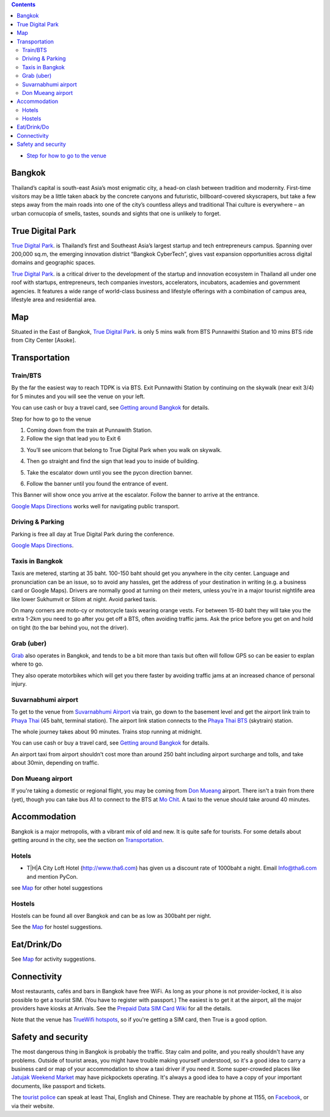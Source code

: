 .. title: Venue
.. slug: venue
.. date: 2019-04-22 12:20:00 UTC+07:00
.. tags: 
.. category: 
.. link: 
.. description: 
.. type: text


.. contents::

* `Step for how to go to the venue  <#getting-there>`_

Bangkok
=======

Thailand’s capital is south-east Asia’s most enigmatic city, a head-on clash between tradition and modernity.
First-time visitors may be a little taken aback by the concrete canyons and futuristic, billboard-covered skyscrapers,
but take a few steps away from the main roads into one of the city’s countless alleys and traditional
Thai culture is everywhere – an urban cornucopia of smells, tastes, sounds and sights that one is unlikely to forget.


True Digital Park
=================

`True Digital Park <https://www.truedigitalpark.com/>`_. is Thailand’s first and Southeast
Asia’s largest startup and tech entrepreneurs campus. Spanning over 200,000 sq.m, the
emerging innovation district “Bangkok CyberTech”, gives vast expansion opportunities
across digital domains and geographic spaces.

`True Digital Park <https://www.truedigitalpark.com/>`_. is a critical driver to the
development of the startup and innovation ecosystem in Thailand all under one roof with
startups, entrepreneurs, tech companies investors, accelerators, incubators, academies
and government agencies. It features a wide range of world-class business and
lifestyle offerings with a combination of campus area, lifestyle area and residential area.


.. image:: /venue/1.jpg


Map
============

Situated in the East of Bangkok, `True Digital Park <https://www.truedigitalpark.com/>`_. is
only 5 mins walk from BTS Punnawithi Station and 10 mins BTS ride from City Center [Asoke].


.. raw:: html

     <iframe src="https://www.google.com/maps/d/embed?mid=1dIG14LV0MkTsGQtfpQHESYyoxTju7Y0M&hl=en" width="100%" height="400" frameborder="0" style="border:0" allowfullscreen></iframe>



Transportation
==============

.. image:: /venue/5.jpg


Train/BTS
---------
By the far the easiest way to reach TDPK is via BTS. Exit Punnawithi Station by continuing on the
skywalk (near exit 3/4) for 5 minutes and you will see the venue on your left.

You can use cash or buy a travel card, see
`Getting around Bangkok <http://www.bangkok.com/information-travel-around/bts.htm>`_
for details.

.. raw:: html

     <div id="getting-there" style="width:100%; height:1px;"></div>

Step for how to go to the venue

1. Coming down from the train at Punnawith Station.
2. Follow the sign that lead you to Exit 6

.. raw:: html

     <div class="row">
          <div class="col-12 col-md-6 mb-2"><img src="/venue/getthere1.jpg"></div>
          <div class="col-12 col-md-6 mb-2"><img src="/venue/getthere2.jpg"></div>
          <div class="col-12 col-md-6 mb-2"><img src="/venue/getthere3.jpg"></div>
          <div class="col-12 col-md-6 mb-2"><img src="/venue/getthere4.jpg"></div>
     </div>
     <div class="row mb-2">
          <div class="col-12 col-md-6">

3. You’ll see unicorn that belong to True Digital Park when you walk on skywalk.

.. image:: /venue/getthere5.jpg

.. raw:: html

          </div>
          <div class="col-12 col-md-6">

4. Then go straight and find the sign that lead you to inside of building.

.. image:: /venue/getthere6.jpg

.. raw:: html

          </div>
     </div>
     <d6iv class="row mb-2">
          <div class="col-12 col-md-6">

5. Take the escalator down until you see the pycon direction banner.

.. image:: /venue/getthere7.jpg

.. raw:: html

          </div>
          <div class="col-12 col-md-6">

6. Follow the banner until you found the entrance of event.

.. image:: /venue/getthere8.jpg

.. raw:: html

          </div>
     </div>

This Banner will show once you arrive at the escalator. Follow the banner to arrive at the entrance.

.. image:: /venue/getthere9.jpg


`Google Maps Directions`_ works well for navigating public transport.

.. _Google Maps Directions: https://www.google.com/maps/dir//True+Digital+Park,+101+Sukhumvit+Rd,+Khwaeng+Bang+Chak,+Prakanong+Krung+Thep+Maha+Nakhon+10260/@13.6859721,100.575982,13z/data=!3m1!4b1!4m9!4m8!1m0!1m5!1m1!1s0x30e29ed269181bb1:0x60c3178ba983c76!2m2!1d100.6110016!2d13.6859746!3e3?authuser=1

Driving & Parking
-----------------

Parking is free all day at True Digital Park during the conference.

`Google Maps Directions`_.


Taxis in Bangkok
----------------

Taxis are metered, starting at 35 baht. 100-150 baht should get you anywhere in
the city center. Language and pronunciation can be an issue, so to avoid any
hassles, get the address of your destination in writing (e.g. a business card or
Google Maps).  Drivers are normally good at turning on their meters, unless
you're in a major tourist nightlife area like lower Sukhumvit or Silom at
night. Avoid parked taxis.

On many corners are moto-cy or motorcycle taxis wearing orange vests. For between
15-80 baht they will take you the extra 1-2km you need to go after you get off a BTS,
often avoiding traffic jams. Ask the price before you get on and hold on tight
(to the bar behind you, not the driver).

Grab (uber)
-----------

`Grab`_ also operates in Bangkok, and tends to be a bit more than taxis but often will follow
GPS so can be easier to explan where to go.

.. _Grab: https://r.grab.com/grabdylanjay

They also operate motorbikes which will get you there faster by avoiding traffic jams at an
increased chance of personal injury.

Suvarnabhumi airport
--------------------

To get to the venue from `Suvarnabhumi Airport`_ via train, go down to the basement level
and get the airport link train to `Phaya Thai`_ (45 baht, terminal station).
The airport link station connects to the `Phaya Thai BTS`_ (skytrain) station.

.. _Suvarnabhumi Airport: https://maps.google.com/?cid=1300723721569663495&hl=en&gl=gb
.. _Phaya Thai BTS: https://goo.gl/maps/V67Yk9AU26x
.. _Phaya Thai: https://goo.gl/maps/oZyJYfeV87v

The whole journey takes about 90 minutes. Trains stop running at midnight.

You can use cash or buy a travel card, see
`Getting around Bangkok <http://www.bangkok.com/information-travel-around/bts.htm>`_
for details.

An airport taxi from airport shouldn't cost more than around 250 baht including
airport surcharge and tolls, and take about 30min, depending on traffic.

Don Mueang airport
------------------

If you're taking a domestic or regional flight, you may be coming from `Don Mueang`_ airport.
There isn't a train from there (yet), though you can take bus A1 to connect to the BTS at `Mo Chit`_.
A taxi to the venue should take around 40 minutes.

.. _Don Mueang: https://goo.gl/maps/AtkU7142cjq
.. _Mo Chit: https://goo.gl/maps/WKna4RFhBvt



Accommodation
=============

Bangkok is a major metropolis, with a vibrant mix of old and new. It is quite
safe for tourists. For some details about getting around in the city, see the
section on Transportation_.


Hotels
------

- T|H|A City Loft Hotel (http://www.tha6.com) has given us a discount rate of 1000baht a night. Email Info@tha6.com and mention PyCon.

.. image:: /venue/tha-1.JPG
.. image:: /venue/tha-2.jpg
.. image:: /venue/tha-3.JPG
.. image:: /venue/tha-4.jpg
.. image:: /venue/tha-5.JPG

see Map_ for other hotel suggestions

Hostels
-------

Hostels can be found all over Bangkok and can be as low as 300baht per night.

See the Map_ for hostel suggestions.

Eat/Drink/Do
============

See Map_ for activity suggestions.

Connectivity
============

Most restaurants, cafés and bars in Bangkok have free WiFi.
As long as your phone is not provider-locked, it is also possible to get a
tourist SIM. (You have to register with passport.) The easiest is to get it at
the airport, all the major providers have kiosks at Arrivals.
See the `Prepaid Data SIM Card Wiki <http://prepaid-data-sim-card.wikia.com/wiki/Thailand>`_ for all the details.

Note that the venue has `TrueWifi hotspots
<http://www.truewifi.net/wifi/findhotspot>`_, so if you're getting a SIM card,
then True is a good option.

Safety and security
===================

The most dangerous thing in Bangkok is probably the traffic. Stay calm and
polite, and you really shouldn't have any problems. Outside of tourist areas,
you might have trouble making yourself understood, so it's a good idea to carry
a business card or map of your accommodation to show a taxi driver if you need
it.  Some super-crowded places like `Jatujak Weekend Market
<https://www.chatuchakmarket.org/>`_ may have pickpockets operating. It's
always a good idea to have a copy of your important documents, like passport
and tickets.

The `tourist police <https://touristpolice.go.th/en/>`_ can speak at least
Thai, English and Chinese. They are reachable by phone at 1155, on
`Facebook <https://www.facebook.com/1155TPB/>`_, or via their website.





